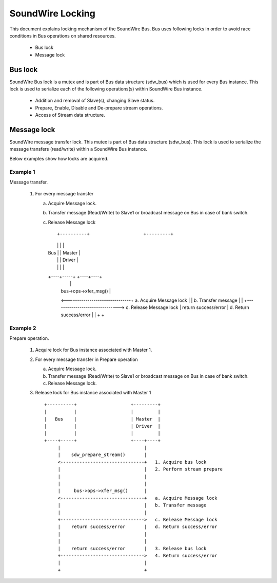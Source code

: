 =================
SoundWire Locking
=================

This document explains locking mechanism of the SoundWire Bus. Bus uses
following locks in order to avoid race conditions in Bus operations on
shared resources.

  - Bus lock

  - Message lock

Bus lock
========

SoundWire Bus lock is a mutex and is part of Bus data structure
(sdw_bus) which is used for every Bus instance. This lock is used to
serialize each of the following operations(s) within SoundWire Bus instance.

  - Addition and removal of Slave(s), changing Slave status.

  - Prepare, Enable, Disable and De-prepare stream operations.

  - Access of Stream data structure.

Message lock
============

SoundWire message transfer lock. This mutex is part of
Bus data structure (sdw_bus). This lock is used to serialize the message
transfers (read/write) within a SoundWire Bus instance.

Below examples show how locks are acquired.

Example 1
---------

Message transfer.

  1. For every message transfer

     a. Acquire Message lock.

     b. Transfer message (Read/Write) to Slave1 or broadcast message on
        Bus in case of bank switch.

     c. Release Message lock ::

	+----------+                    +---------+
	|          |                    |         |
	|   Bus    |                    | Master  |
	|          |                    | Driver  |
	|          |                    |         |
	+----+-----+                    +----+----+
	     |                               |
	     |     bus->ops->xfer_msg()      |
	     <-------------------------------+   a. Acquire Message lock
	     |                               |   b. Transfer message
	     |                               |
	     +------------------------------->   c. Release Message lock
	     |    return success/error       |   d. Return success/error
	     |                               |
	     +                               +

Example 2
---------

Prepare operation.

  1. Acquire lock for Bus instance associated with Master 1.

  2. For every message transfer in Prepare operation

     a. Acquire Message lock.

     b. Transfer message (Read/Write) to Slave1 or broadcast message on
        Bus in case of bank switch.

     c. Release Message lock.

  3. Release lock for Bus instance associated with Master 1 ::

	+----------+                    +---------+
	|          |                    |         |
	|   Bus    |                    | Master  |
	|          |                    | Driver  |
	|          |                    |         |
	+----+-----+                    +----+----+
	     |                               |
	     |    sdw_prepare_stream()       |
	     <-------------------------------+   1. Acquire bus lock
	     |                               |   2. Perform stream prepare
	     |                               |
	     |                               |
	     |     bus->ops->xfer_msg()      |
	     <-------------------------------+   a. Acquire Message lock
	     |                               |   b. Transfer message
	     |                               |
	     +------------------------------->   c. Release Message lock
	     |    return success/error       |   d. Return success/error
	     |                               |
	     |                               |
	     |    return success/error       |   3. Release bus lock
	     +------------------------------->   4. Return success/error
	     |                               |
	     +                               +
